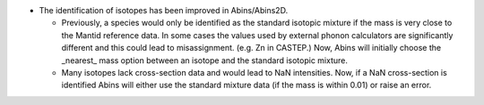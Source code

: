 - The identification of isotopes has been improved in Abins/Abins2D.

  - Previously, a species would only be identified as the standard
    isotopic mixture if the mass is very close to the Mantid reference
    data. In some cases the values used by external phonon calculators
    are significantly different and this could lead to misassignment.
    (e.g. Zn in CASTEP.) Now, Abins will initially choose the _nearest_
    mass option between an isotope and the standard isotopic mixture.
  - Many isotopes lack cross-section data and would lead to NaN
    intensities. Now, if a NaN cross-section is identified Abins
    will either use the standard mixture data (if the mass is within
    0.01) or raise an error.
